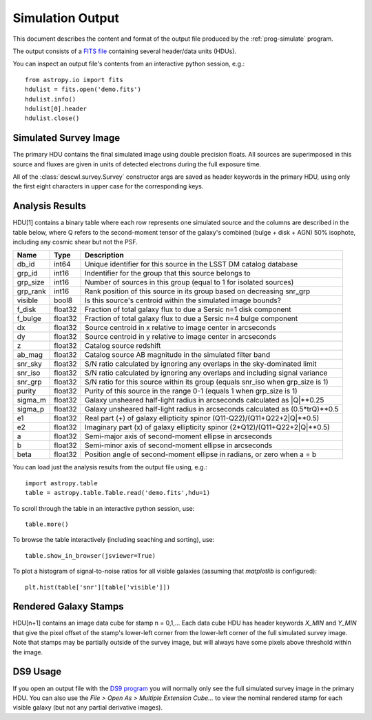 Simulation Output
=================

This document describes the content and format of the output file produced by the :ref:`prog-simulate` program.

The output consists of a `FITS file <http://fits.gsfc.nasa.gov/fits_primer.html>`_ containing several header/data units (HDUs).

You can inspect an output file's contents from an interactive python session, e.g.::

	from astropy.io import fits
	hdulist = fits.open('demo.fits')
	hdulist.info()
	hdulist[0].header
	hdulist.close()

Simulated Survey Image
----------------------

The primary HDU contains the final simulated image using double precision floats. All sources are superimposed in this source and fluxes are given in units of detected electrons during the full exposure time.

All of the :class:`descwl.survey.Survey` constructor args are saved as header keywords in the primary HDU, using only the first eight characters in upper case for the corresponding keys.

.. _analysis-results:

Analysis Results
----------------

HDU[1] contains a binary table where each row represents one simulated source and the columns are described in the table below, where Q refers to the second-moment tensor of the galaxy's combined (bulge + disk + AGN) 50% isophote, including any cosmic shear but not the PSF.

======== ======= ====================================================================================
Name     Type    Description
======== ======= ====================================================================================
db_id    int64   Unique identifier for this source in the LSST DM catalog database
grp_id   int16   Indentifier for the group that this source belongs to
grp_size int16   Number of sources in this group (equal to 1 for isolated sources)
grp_rank int16   Rank position of this source in its group based on decreasing snr_grp
visible  bool8   Is this source's centroid within the simulated image bounds?
f_disk   float32 Fraction of total galaxy flux to due a Sersic n=1 disk component
f_bulge  float32 Fraction of total galaxy flux to due a Sersic n=4 bulge component
dx       float32 Source centroid in x relative to image center in arcseconds
dy       float32 Source centroid in y relative to image center in arcseconds
z        float32 Catalog source redshift
ab_mag   float32 Catalog source AB magnitude in the simulated filter band
snr_sky  float32 S/N ratio calculated by ignoring any overlaps in the sky-dominated limit
snr_iso  float32 S/N ratio calculated by ignoring any overlaps and including signal variance
snr_grp  float32 S/N ratio for this source within its group (equals snr_iso when grp_size is 1)
purity   float32 Purity of this source in the range 0-1 (equals 1 when grp_size is 1)
sigma_m  float32 Galaxy unsheared half-light radius in arcseconds calculated as \|Q\|**0.25
sigma_p  float32 Galaxy unsheared half-light radius in arcseconds calculated as (0.5*trQ)**0.5
e1       float32 Real part (+) of galaxy ellipticity spinor (Q11-Q22)/(Q11+Q22+2\|Q\|**0.5)
e2       float32 Imaginary part (x) of galaxy ellipticity spinor (2*Q12)/(Q11+Q22+2\|Q\|**0.5)
a        float32 Semi-major axis of second-moment ellipse in arcseconds
b        float32 Semi-minor axis of second-moment ellipse in arcseconds
beta     float32 Position angle of second-moment ellipse in radians, or zero when a = b
======== ======= ====================================================================================

You can load just the analysis results from the output file using, e.g.::

	import astropy.table
	table = astropy.table.Table.read('demo.fits',hdu=1)

To scroll through the table in an interactive python session, use::

	table.more()

To browse the table interactively (including seaching and sorting), use::

	table.show_in_browser(jsviewer=True)

To plot a histogram of signal-to-noise ratios for all visible galaxies (assuming that `matplotlib` is configured)::

	plt.hist(table['snr'][table['visible']])

Rendered Galaxy Stamps
----------------------

HDU[n+1] contains an image data cube for stamp n = 0,1,...  Each data cube HDU has header keywords `X_MIN` and `Y_MIN` that give the pixel offset of the stamp's lower-left corner from the lower-left corner of the full simulated survey image. Note that stamps may be partially outside of the survey image, but will always have some pixels above threshold within the image.

DS9 Usage
---------

If you open an output file with the `DS9 program <...>`_ you will normally only see the full simulated survey image in the primary HDU.  You can also use the `File > Open As > Multiple Extension Cube...` to view the nominal rendered stamp for each visible galaxy (but not any partial derivative images).
